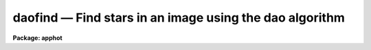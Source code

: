 daofind — Find stars in an image using the dao algorithm
========================================================

**Package: apphot**

.. raw:: html

  <BODY>
  <TABLE WIDTH="100%" BORDER=0><TR>
  <TD ALIGN=LEFT><FONT SIZE=4>
  <B>daofind (May00)</B></FONT></TD>
  <TD ALIGN=CENTER><FONT SIZE=4>
  <B>noao.digiphot.apphot</B>
  </FONT></TD>
  <TD ALIGN=RIGHT><FONT SIZE=4>
  <B>daofind (May00)</B></FONT></TD>
  </TR></TABLE><P>
  <TITLE>daofind</TITLE>
  <UL>
  </UL>
  <H2><A NAME="s_name">NAME</A></H2>
  <! BeginSection: 'NAME'>
  <UL>
  daofind -- automatically detect objects in an image
  </UL>
  <! EndSection:   'NAME'>
  <H2><A NAME="s_usage">USAGE</A></H2>
  <! BeginSection: 'USAGE'>
  <UL>
  daofind image 
  </UL>
  <! EndSection:   'USAGE'>
  <H2><A NAME="s_parameters">PARAMETERS</A></H2>
  <! BeginSection: 'PARAMETERS'>
  <UL>
  <DL>
  <DT><B><A NAME="l_image">image</A></B></DT>
  <! Sec='PARAMETERS' Level=0 Label='image' Line='image'>
  <DD>The list of images in which objects are to be detected.
  </DD>
  </DL>
  <DL>
  <DT><B><A NAME="l_output">output  = "<TT>default</TT>"</A></B></DT>
  <! Sec='PARAMETERS' Level=0 Label='output' Line='output  = "default"'>
  <DD>The name of the results file or the results directory. If output is
  "<TT>default</TT>", "<TT>dir$default</TT>" or a directory specification then a results file
  name of the form dir$root.extension.version is constructed, where
  dir is the directory, root is the root image name, extension is "<TT>coo</TT>"
  and version is the next available version number for the file. If the
  output string is undefined then no output file is created. One output
  file is created for every input image.
  </DD>
  </DL>
  <DL>
  <DT><B><A NAME="l_starmap">starmap = "<TT></TT>"</A></B></DT>
  <! Sec='PARAMETERS' Level=0 Label='starmap' Line='starmap = ""'>
  <DD>The name of the image prefix and/or directory where the density enhancement
  image will be stored. If starmap is undefined or a directory,
  DAOFIND will create a temporary image which is deleted on exit from
  the program. Otherwise starmap is prefixed to the image name
  and the density enhancement image will be saved for use in a subsequent
  run of DAOFIND.
  </DD>
  </DL>
  <DL>
  <DT><B><A NAME="l_skymap">skymap = "<TT></TT>"</A></B></DT>
  <! Sec='PARAMETERS' Level=0 Label='skymap' Line='skymap = ""'>
  <DD>The name of the image prefix and/or directory where the mean density
  image will be stored.  If skymap is undefined or a directory, no mean density
  image is created. Otherwise skymap is prefixed to the image name
  and the mean density image will be saved on disk. Skymap is not used by
  the DAOFIND algorithms, but may be used by the user as a check on DAOFIND,
  since the sum of starmap and skymap is a type of best fit to the original 
  image.
  </DD>
  </DL>
  <DL>
  <DT><B><A NAME="l_datapars">datapars = "<TT></TT>"</A></B></DT>
  <! Sec='PARAMETERS' Level=0 Label='datapars' Line='datapars = ""'>
  <DD>The name of the file containing the data dependent parameters. The critical
  parameters <I>fwhmpsf</I> and <I>sigma</I> are located here.  If <I>datapars</I>
  is undefined then the default parameter set in the user's uparm directory is
  used.
  </DD>
  </DL>
  <DL>
  <DT><B><A NAME="l_findpars">findpars = "<TT></TT>"</A></B></DT>
  <! Sec='PARAMETERS' Level=0 Label='findpars' Line='findpars = ""'>
  <DD>The name of the file containing the object detection parameters. The 
  parameter <I>threshold</I> is located here. If findpars is undefined then
  the default parameter set in the user's uparm directory is used.
  </DD>
  </DL>
  <DL>
  <DT><B><A NAME="l_boundary">boundary = "<TT>nearest</TT>"</A></B></DT>
  <! Sec='PARAMETERS' Level=0 Label='boundary' Line='boundary = "nearest"'>
  <DD>The type of boundary extension. The choices are:
  <DL>
  <DT><B><A NAME="l_nearest">nearest</A></B></DT>
  <! Sec='PARAMETERS' Level=1 Label='nearest' Line='nearest'>
  <DD>Use the value of the nearest boundary pixel.
  </DD>
  </DL>
  <DL>
  <DT><B><A NAME="l_constant">constant</A></B></DT>
  <! Sec='PARAMETERS' Level=1 Label='constant' Line='constant'>
  <DD>Use a constant value.
  </DD>
  </DL>
  <DL>
  <DT><B><A NAME="l_reflect">reflect</A></B></DT>
  <! Sec='PARAMETERS' Level=1 Label='reflect' Line='reflect'>
  <DD>Generate a value by reflecting around the boundary.
  </DD>
  </DL>
  <DL>
  <DT><B><A NAME="l_wrap">wrap</A></B></DT>
  <! Sec='PARAMETERS' Level=1 Label='wrap' Line='wrap'>
  <DD>Generate a value by wrapping around to the other side of the image.
  </DD>
  </DL>
  </DD>
  </DL>
  <DL>
  <DT><B><A NAME="l_constant">constant = 0</A></B></DT>
  <! Sec='PARAMETERS' Level=0 Label='constant' Line='constant = 0'>
  <DD>The constant for constant boundary extension.
  </DD>
  </DL>
  <DL>
  <DT><B><A NAME="l_interactive">interactive = no</A></B></DT>
  <! Sec='PARAMETERS' Level=0 Label='interactive' Line='interactive = no'>
  <DD>Interactive or batch mode?
  </DD>
  </DL>
  <DL>
  <DT><B><A NAME="l_icommands">icommands = "<TT></TT>"</A></B></DT>
  <! Sec='PARAMETERS' Level=0 Label='icommands' Line='icommands = ""'>
  <DD>The image display cursor or image cursor command file.
  </DD>
  </DL>
  <DL>
  <DT><B><A NAME="l_gcommands">gcommands = "<TT></TT>"</A></B></DT>
  <! Sec='PARAMETERS' Level=0 Label='gcommands' Line='gcommands = ""'>
  <DD>The graphics cursor or graphics cursor command file.
  </DD>
  </DL>
  <DL>
  <DT><B><A NAME="l_wcsout">wcsout = "<TT>)_.wcsout</TT>"</A></B></DT>
  <! Sec='PARAMETERS' Level=0 Label='wcsout' Line='wcsout = ")_.wcsout"'>
  <DD>The coordinate system of the output coordinates written to <I>output</I>. The
  image header coordinate system is used to transform from the internal "<TT>logical</TT>"
  pixel coordinate system to the output coordinate system. The output coordinate
  system options are "<TT>logical</TT>", "<TT>tv</TT>", and "<TT>physical</TT>". The image cursor coordinate
   system is assumed to be the "<TT>tv</TT>" system.
  <DL>
  <DT><B><A NAME="l_logical">logical</A></B></DT>
  <! Sec='PARAMETERS' Level=1 Label='logical' Line='logical'>
  <DD>Logical coordinates are pixel coordinates relative to the current image.
  The  logical coordinate system is the coordinate system used by the image
  input/output routines to access the image data on disk. In the logical
  coordinate system the coordinates of the first pixel of a  2D image, e.g.
  dev$ypix  and a 2D image section, e.g. dev$ypix[200:300,200:300] are
  always (1,1).
  </DD>
  </DL>
  <DL>
  <DT><B><A NAME="l_tv">tv  </A></B></DT>
  <! Sec='PARAMETERS' Level=1 Label='tv' Line='tv  '>
  <DD>Tv coordinates are the pixel coordinates used by the display servers. Tv
  coordinates  include  the effects of any input image section, but do not
  include the effects of previous linear transformations. If the input
  image name does not include an image section, then tv coordinates are
  identical to logical coordinates.  If the input image name does include a
  section, and the input image has not been linearly transformed or copied from
  a parent image, tv coordinates are identical to physical coordinates.
  In the tv coordinate system the coordinates of the first pixel of a
  2D image, e.g. dev$ypix and a 2D image section, e.g. dev$ypix[200:300,200:300]
  are (1,1) and (200,200) respectively.
  </DD>
  </DL>
  <DL>
  <DT><B><A NAME="l_physical">physical</A></B></DT>
  <! Sec='PARAMETERS' Level=1 Label='physical' Line='physical'>
  <DD>Physical coordinates are pixel coordinates invariant  with respect to linear
  transformations of the physical image data.  For example, if the current image
  was created by extracting a section of another image,  the  physical
  coordinates of an object in the current image will be equal to the physical
  coordinates of the same object in the parent image,  although the logical
  coordinates will be different.  In the physical coordinate system the
  coordinates of the first pixel of a 2D image, e.g. dev$ypix and a 2D
  image section, e.g. dev$ypix[200:300,200:300] are (1,1) and (200,200)
  respectively.
  </DD>
  </DL>
  The wcsout parameter defaults to the value of the package parameter of the same
   name. The default values of the package parameters wcsin and wcsout are
  "<TT>logical</TT>" and "<TT>logical</TT>" respectively.
  </DD>
  </DL>
  <DL>
  <DT><B><A NAME="l_cache">cache = "<TT>)_.cache</TT>"</A></B></DT>
  <! Sec='PARAMETERS' Level=0 Label='cache' Line='cache = ")_.cache"'>
  <DD>Cache the image pixels in memory. Cache may be set to the value of the apphot
  package parameter (the default), "<TT>yes</TT>", or "<TT>no</TT>". By default cacheing is 
  disabled.
  </DD>
  </DL>
  <DL>
  <DT><B><A NAME="l_verify">verify = "<TT>)_.verify</TT>"</A></B></DT>
  <! Sec='PARAMETERS' Level=0 Label='verify' Line='verify = ")_.verify"'>
  <DD>Automatically confirm the critical parameters when running in non-interactive
  mode? Verify may be set to the apphot package parameter value (the default),
  "<TT>yes</TT>", or "<TT>no</TT>".
  </DD>
  </DL>
  <DL>
  <DT><B><A NAME="l_update">update = "<TT>)_.update</TT>"</A></B></DT>
  <! Sec='PARAMETERS' Level=0 Label='update' Line='update = ")_.update"'>
  <DD>Automatically update the algorithm parameters in non-interactive mode if
  verify is "<TT>yes</TT>".  Update may be set to the apphot package parameter value
  (the default), "<TT>yes</TT>", or "<TT>no</TT>".
  </DD>
  </DL>
  <DL>
  <DT><B><A NAME="l_verbose">verbose = "<TT>)_.verbose</TT>"</A></B></DT>
  <! Sec='PARAMETERS' Level=0 Label='verbose' Line='verbose = ")_.verbose"'>
  <DD>Print out information about the progress of the task in non-interactive mode.
  Verbose may be set to the apphot package parameter value (the default), "<TT>yes</TT>",
  or "<TT>no</TT>".
  </DD>
  </DL>
  <DL>
  <DT><B><A NAME="l_graphics">graphics = "<TT>)_.graphics</TT>"</A></B></DT>
  <! Sec='PARAMETERS' Level=0 Label='graphics' Line='graphics = ")_.graphics"'>
  <DD>The standard graphics device. Graphics may be set to the apphot package
  parameter value (the default), "<TT>yes</TT>", or "<TT>no</TT>".
  </DD>
  </DL>
  <DL>
  <DT><B><A NAME="l_display">display = "<TT>)_.display</TT>"</A></B></DT>
  <! Sec='PARAMETERS' Level=0 Label='display' Line='display = ")_.display"'>
  <DD>The standard image display device.  Display may be set to the apphot package
  parameter value (the default), "<TT>yes</TT>", or "<TT>no</TT>". By default graphics overlay is
  disabled.  Setting display to one of "<TT>imdr</TT>", "<TT>imdg</TT>", "<TT>imdb</TT>", or "<TT>imdy</TT>" enables
  graphics overlay with the IMD graphics kernel.  Setting display to "<TT>stdgraph</TT>"
  enables DAOFIND to work interactively from a contour plot.
  <P>
  </DD>
  </DL>
  <P>
  </UL>
  <! EndSection:   'PARAMETERS'>
  <H2><A NAME="s_description">DESCRIPTION</A></H2>
  <! BeginSection: 'DESCRIPTION'>
  <UL>
  <P>
  DAOFIND searches the IRAF images <I>image</I> for local density maxima,
  which have a full-width half-maximum of <I>datapars.fwhmpsf</I> and a peak
  amplitude greater than <I>findpars.threshold</I> * <I>datapars.sigma</I> above
  the local background, and writes a list of detected objects in the file
  <I>output</I>.  The detected objects are also listed on the standard output
  if the program is running in interactive mode, or in non-interactive mode
  with the <I>verbose</I> switch is turned on.
  <P>
  The coordinates written to <I>output</I> are in the coordinate
  system defined by <I>wcsout</I>. The options are "<TT>logical</TT>", "<TT>tv</TT>",
  and "<TT>physical</TT>". The simplest default is the "<TT>logical</TT>" system. Users
  wishing to correlate the output coordinates of objects measured in
  image sections or mosaic pieces with coordinates in the parent
  image must use the "<TT>tv</TT>" or "<TT>physical</TT>" coordinate systems.
  <P>
  If <I>cache</I> is yes and the host machine physical memory and working set size
  are large enough, the input and output image pixels are cached in memory. If
  cacheing is enabled and DAOFIND is run interactively the first measurement
  will appear to take a long time as the entire image must be read in before the
  measurement is actually made. All subsequent measurements will be very fast
  because DAOFIND is accessing memory not disk. The point of cacheing is to speed
  up random image access by making the internal image i/o buffers the same size
  as the image itself. However if the input object lists are sorted in row order
  and sparse cacheing may actually worsen not improve the execution time. Also at
  present there is no point in enabling cacheing for images that are less than
  or equal to 524288 bytes, i.e. the size of the test image dev$ypix, as the
  default image i/o buffer is exactly that size. However if the size of dev$ypix
  is doubled by converting it to a real image with the chpixtype task then the
  effect of cacheing in interactive is can be quite noticeable if measurements
  of objects in the top and bottom halfs of the image are alternated.
  <P>
  DAOFIND can be run either interactively or in batch mode by setting the
  parameter <I>interactive</I>. In interactive mode the user can examine,
  adjust, and save algorithm parameters, and fit or refit the  entire coordinate
  list with the chosen parameter set.  The <I>verify</I> parameter can be used
  to automatically enable confirmation of the critical parameters
  <I>datapars.fwhmpsf</I> and <I>datapars.sigma</I> when running in
  non-interactive mode.
  <P>
  <P>
  </UL>
  <! EndSection:   'DESCRIPTION'>
  <H2><A NAME="s_cursor_commands">CURSOR COMMANDS</A></H2>
  <! BeginSection: 'CURSOR COMMANDS'>
  <UL>
  <P>
  <PRE>
  <P>
  	     Interactive Keystroke Commands
  <P>
  ?	Print help
  :	Colon commands 
  v	Verify the critical parameters
  w	Save the current parameters
  d	Plot radial profile of star near cursor
  i	Interactively set parameters using star near cursor
  f	Find stars in the image
  spbar	Find stars in the image, output results
  q	Exit task
  <P>
  <P>
  		Colon Commands
  <P>
  :show		[data/find]	List the parameters
  <P>
  		Colon Parameter Editing Commands
  <P>
  # Image and file name parameters
  <P>
  :image		[string]	Image name
  :output		[string]	Output file name
  <P>
  # Data dependent parameters
  <P>
  :scale		[value]		Image scale (units per pixel)
  :fwhmpsf	[value]		Full width half maximum of psf (scale units)
  :emission	[y/n]		Emission feature (y), absorption (n)
  :sigma		[value]		Standard deviation of sky (counts)
  :datamin	[value]		Minimum good data value (counts)
  :datamax	[value]		Maximum good data value (counts)
  <P>
  # Noise description parameters
  <P>
  :noise 		[string]	Noise model (constant|poisson)
  :gain		[string]	Gain image header keyword
  :ccdread	[string]	Readout noise image header keyword
  :epadu		[value]		Gain (electrons per adu)
  :readnoise	[value]		Readout noise (electrons)
  <P>
  # Observation parameters
  <P>
  :exposure	[string]	Exposure time image header keyword
  :airmass	[string]	Airmass image header keyword
  :filter		[string]	Filter image header keyword
  :obstime	[string]	Time of observation image header keyword
  :itime		[value]		Exposure time (time units)
  :xairmass	[value]		Airmass value (number)
  :ifilter	[string]	Filter id string
  :otime		[string]	Time of observation (time units)
  <P>
  # Object detection parameters
  <P>
  :nsigma		[value]		Size of Gaussian kernel (sigma) 
  :threshold	[value]		Detection intensity threshold (counts)
  :ratio		[value]		Sigmay / sigmax of Gaussian kernel
  :theta		[value]		Position angle of Gaussian kernel
  :sharplo	[value]		Lower bound on sharpness
  :sharphi	[value]		Upper bound on sharpness
  :roundlo	[value]		Lower bound on roundness
  :roundhi	[value]		Upper bound on roundness
  <P>
  # Plotting and marking commands
  <P>
  :mkdetections	[y/n]		Mark detections on the image display
  <P>
  <P>
  The following commands are available inside the interactive setup menu.
  <P>
   
                      Interactive Daofind Setup Menu
  <P>
  	v	Mark and verify critical daofind parameters (f,s)
  <P>
  	f	Mark and verify the full-width half-maximum of the psf
  	s	Mark and verify the standard deviation of the background
  	l	Mark and verify the minimum good data value
  	u	Mark and verify the maximum good data value
  </PRE>
  <P>
  </UL>
  <! EndSection:   'CURSOR COMMANDS'>
  <H2><A NAME="s_algorithms">ALGORITHMS</A></H2>
  <! BeginSection: 'ALGORITHMS'>
  <UL>
  <P>
  DAOFIND approximates the stellar point spread function with an elliptical
  Gaussian function, whose sigma along the semi-major axis is 0.42466 *
  <I>datapars.fwhmpsf</I> / <I>datapars.scale</I> pixels, semi-minor to semi-major
  axis ratio is <I>ratio</I>, and major axis position angle is <I>theta</I>.
  Using this model, a convolution kernel, truncated at <I>nsigma</I> sigma,
  and normalized so as to sum to zero, is constructed.
  <P>
  The density enhancement image <I>starmap</I> is computed by convolving the input
  image with the Gaussian kernel. This operation is mathematically equivalent to
  fitting, in the least-squares sense, the image data at each point with a
  truncated, lowered elliptical Gaussian function. After convolution each point
  in <I>starmap</I> contains as estimate of the amplitude of the best fitting
  Gaussian function at that point. Each point in <I>skymap</I>, if the user
  chooses to compute it, contains an estimate of the best fitting sky value
  at that point.
  <P>
  After image convolution , DAOFIND steps through <I>starmap</I> searching
  for density enhancements greater than <I>findpars.threshold</I> *
  <I>datapars.sigma</I>, and brighter than all other density enhancements within
  a semi-major axis of 0.42466 <I>findpars.nsigma</I> * <I>datapars.fwhmpsf</I>.
  As the program selects candidates, it computes three shape characteristics,
  sharpness and 2 estimates of roundness.  The sharpness statistic measures the
  ratio of, the difference between the height of the central pixel and the mean
  of the surrounding non-bad pixels, to the height of the best fitting Gaussian
  function at that point. The first roundness characteristic computes the ratio
  of a measure of the bilateral symmetry of the object to a measure of the
  four-fold symmetry of the object. The second roundness statistic measures the
  ratio of, the difference in the height of the best fitting Gaussian function
  in x minus the best fitting Gaussian function in y, over the average of the
  best fitting Gaussian functions in x and y. The limits on these parameters
  <I>findpars.sharplo</I>, <I>findpars.sharphi</I> <I>findpars.roundlo</I>, and
  <I>findpars.roundhi</I>, are set to weed out non-astronomical objects and
  brightness enhancements that are elongated in x and y respectively.
  <P>
  Lastly the x and y centroids of the detected objects are computed by estimating
  the x and y positions of the best fitting 1D Gaussian functions in x and y
  respectively, a rough magnitude is estimated by computing the ratio of the
  amplitude of the best fitting Gaussian at the object position to
  <I>findpars.threshold</I> * <I>datapars.sigma</I>, and the object is added to
  the output coordinate file.
  <P>
  </UL>
  <! EndSection:   'ALGORITHMS'>
  <H2><A NAME="s_output">OUTPUT</A></H2>
  <! BeginSection: 'OUTPUT'>
  <UL>
  <P>
  In interactive mode or in non-interactive with the verbose switch turned on
  the following quantities are written to the terminal as each object is
  detected.
  <P>
  <PRE>
  	xcenter  ycenter  mag  sharpness  sround  ground id
  <P>
  		    where
  <P>
  	mag = -2.5 * log10 (peak density / detection threshold)
  </PRE>
  <P>
  The object centers are in pixels and the magnitude estimate measures the
  ratio of the maximum density enhancement to the detection threshold. 
  Sharpness is typically around .5 to .8 for a star with a fwhmpsf similar to
  the pattern star. Both sround and ground are close to zero for a truly 
  round star. Id is the sequence number of the star in the list.
  <P>
  In both interactive and batch mode the full output is written to the text
  file <I>output</I>. At the beginning of each file is a header, listing
  the current values of the parameters when the first stellar record was
  written. The parameters can subsequently be altered. 
  <P>
  </UL>
  <! EndSection:   'OUTPUT'>
  <H2><A NAME="s_examples">EXAMPLES</A></H2>
  <! BeginSection: 'EXAMPLES'>
  <UL>
  <P>
  1. Run daofind interactively on dev$ypix using the image display
  and image display cursor. Set the fwhmpsf and sigma parameters
  with the graphics cursor,  radial profile plot, and the interactive
  setup key i.
  <P>
  <PRE>
  	ap&gt; display dev$ypix 1 fi+
  <P>
  	... display the image
  <P>
  	ap&gt; daofind dev$ypix interactive+
  <P>
  	... type ? to see help screen
  <P>
  	... move display cursor to a star
  	... type i to enter the interactive setup menu
  	... enter maximum radius in pixels of the radial profile or
              accept default with a CR
  	... set the fwhmpsf and sigma using the graphics cursor and the
  	    radial profile plot
  	... typing &lt;CR&gt; leaves the parameters at their default values
          ... type q to quit setup menu
  <P>
  	... type the v key to verify the critical parameters
  <P>
  	... type the w key to save the parameters in the parameter files
  <P>
  	... type the space bar to detect stars in the image
  <P>
  	... a 1 line summary of the answers will appear on the standard
  	    output for each star measured
  <P>
  	... type q to quit and q again to confirm the quit
  <P>
  	... full output will appear in the text file ypix.coo.1
  <P>
  </PRE>
  <P>
  2. Run daofind interactively on a single image using a contour plot in place
  of the image and the graphics cursor in place of the image cursor.
  This option is only useful for those (now very few) users who have access to
  a graphics terminal but not to an image display server. Set the fwhmpsf and
  sigma parameters with the graphics cursor and radial profile plot and the
  interactive setup key i.
  <P>
  <PRE>
          ap&gt; show stdimcur
  <P>
          ... record the default value of stdimcur
  <P>
  	ap&gt; set stdimcur = stdgraph
  <P>
  	... define the image cursor to be the graphics cursor
  <P>
          ap&gt; contour dev$ypix
  <P>
          ... make a contour plot of dev$ypix
  <P>
  	ap&gt; contour dev$ypix &gt;G ypix.plot1
  <P>
          ... store the contour plot of ypix in the file ypix.plot
  <P>
  	ap&gt; daofind dev$ypix display=stdgraph interactive+
  <P>
          ... type ? to see the help screen
  <P>
  	... move graphics cursor to a setup star
  	... type i to enter the interactive setup menu
  	... enter maximum radius in pixels of the radial profile or
              accept the default with a CR
  	... set the fwhmpsf and sigma using the graphics cursor and the
  	    radial profile plot
  	... typing &lt;CR&gt; leaves the parameters at their default values
          ... type q to quit the setup menu
  <P>
  	... type the v key to confirm the critical parameters
  <P>
  	... type the w key to save the parameters in the parameter files
  <P>
          ... retype :.read ypix.plot1 to reload the contour plot
  <P>
  	... type the space bar to detect stars in the image
  <P>
  	... a 1 line summary of the answers will appear on the standard
  	    output for each star measured
  <P>
  	... full output will appear in the text file ypix.coo.2
  <P>
  	ap&gt; set stdimcur = &lt;default&gt;
  <P>
          ... reset the image cursor to its default value
  <P>
  </PRE>
  <P>
  <P>
  3. Run DAOFIND interactively without using the image display cursor.
  <P>
  <PRE>
          ap&gt; show stdimcur
  <P>
          ... record the default value of stdimcur
  <P>
  	ap&gt; set stdimcur = text
  <P>
  	... set the image cursor to the standard input
  <P>
  	ap&gt; display dev$ypix 1
  <P>
  	... display the image
  <P>
  	ap&gt; daofind dev$ypix interactive+
  <P>
          ... type ? for help
  <P>
  	... type "442 409 101 i" in response to the image cursor query where
  	    x and y are the coordinates of the star to be used as setup,
  	    101 is the default world coordinate system, and i enters the
  	    interactive setup menu.
  	... enter maximum radius in pixels of the radial profile or
              type CR to accept the default
  	... set the fwhmpsf and sigma using the graphics cursor and the
  	    radial profile plot
  	... typing &lt;CR&gt; leaves the parameters at their default values
          ... type q to quit the setup menu
  <P>
  	... type the v key to verify the parameters
  <P>
  	... type the w key to save the parameters in the parameter files
  <P>
  	... type the space bar to detect stars in the image
  <P>
  	... a 1 line summary of the answers will appear on the standard
  	    output for each star measured
  <P>
  	... type q to quit and q again to confirm
  <P>
  	... full output will appear in the text file ypix.coo.3
  <P>
  	ap&gt; set stdimcur = &lt;default&gt;
  <P>
          ... reset the image cursor to its default value
  </PRE>
  <P>
  <P>
  4. Run daofind on a list of 3 images contained in the file imlist in batch mode.
  The program will ask the user to verify that the fwhmpsf and the threshold are
  correct before beginning execution.
  <P>
  <PRE>
  	ap&gt; type imlist
  	dev$ypix
  	dev$wpix
  	dev$pix
  <P>
  	ap&gt; daofind @imlist
  <P>
          ... the output will appear in ypix.coo.4, wpix.coo.1, pix.coo.1
  </PRE>
  <P>
  <P>
  5. Display and find stars in an image section. Write the output coordinates
  in the coordinate system of the parent image. Mark the detected stars on
  the displayed image.
  <P>
  <PRE>
          ap&gt; display dev$ypix[150:450,150:450]
  <P>
          ... display the image section
  <P>
          ap&gt; daofind dev$ypix[150:450,150:450] wcsout=tv
  <P>
          ... output will appear in ypix.coo.5
  <P>
          ap&gt; tvmark 1 ypix.coo.5 col=204
  </PRE>
  <P>
  <P>
  6. Repeat example 4 but submit the job to the background  and turn off the
  verify switch.
  <P>
  <PRE>
  	ap&gt; daofind @imlist verify- &amp;
  <P>
  	... the output will appear in ypix.coo.6, wpix.coo.2, pix.coo.2
  </PRE>
  <P>
  <P>
  7. Use an image cursor command file to drive the daofind task. The cursor
  command file shown below sets the fwhmpsf, sigma, and threshold parameters,
  located stars in the image, updates the parameter files, and quits the task.
  <P>
  <PRE>
          ap&gt; type cmdfile
          : fwhmpsf 2.5
          : sigma 5.0
          : threshold 10.0
          \040
          w
          q
  <P>
          ap&gt; daofind dev$ypix icommands=cmdfile verify-
  <P>
          ... full output will appear in ypix.coo.7
  </PRE>
  <P>
  <P>
  </UL>
  <! EndSection:   'EXAMPLES'>
  <H2><A NAME="s_time_requirements">TIME REQUIREMENTS</A></H2>
  <! BeginSection: 'TIME REQUIREMENTS'>
  <UL>
  <P>
  </UL>
  <! EndSection:   'TIME REQUIREMENTS'>
  <H2><A NAME="s_bugs">BUGS</A></H2>
  <! BeginSection: 'BUGS'>
  <UL>
  <P>
  It is currently the responsibility of the user to make sure that the
  image displayed in the frame is the same as that specified by the image
  parameter.
  <P>
  Commands which draw to the image display are disabled by default.
  To enable graphics overlay on the image display, set the display
  parameter to "<TT>imdr</TT>", "<TT>imdg</TT>", "<TT>imdb</TT>", or "<TT>imdy</TT>" to get red, green,
  blue or yellow overlays and set the findpars mkdetections switch to
  "<TT>yes</TT>". It may be necessary to run gflush and to redisplay the image
  to get the overlays position correctly.
  <P>
  </UL>
  <! EndSection:   'BUGS'>
  <H2><A NAME="s_see_also">SEE ALSO</A></H2>
  <! BeginSection: 'SEE ALSO'>
  <UL>
  datapars, findpars
  </UL>
  <! EndSection:    'SEE ALSO'>
  
  <! Contents: 'NAME' 'USAGE' 'PARAMETERS' 'DESCRIPTION' 'CURSOR COMMANDS' 'ALGORITHMS' 'OUTPUT' 'EXAMPLES' 'TIME REQUIREMENTS' 'BUGS' 'SEE ALSO'  >
  
  </BODY>
  </HTML>